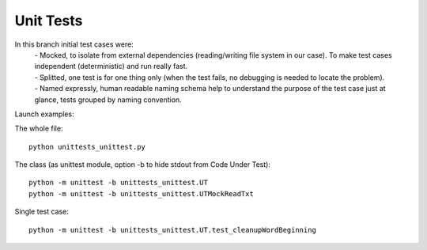Unit Tests
-------

In this branch initial test cases were:
 | - Mocked, to isolate from external dependencies (reading/writing file system in our case).  To make test cases independent (deterministic) and run really fast.
 | - Splitted, one test is for one thing only (when the test fails, no debugging is needed to locate the problem).
 | - Named expressly, human readable naming schema help to understand the purpose of the test case just at glance, tests grouped by naming convention.



Launch examples:

The whole file::

	python unittests_unittest.py

The class
(as unittest module, option -b to hide stdout from Code Under Test)::

	python -m unittest -b unittests_unittest.UT
	python -m unittest -b unittests_unittest.UTMockReadTxt

Single test case::

	python -m unittest -b unittests_unittest.UT.test_cleanupWordBeginning

